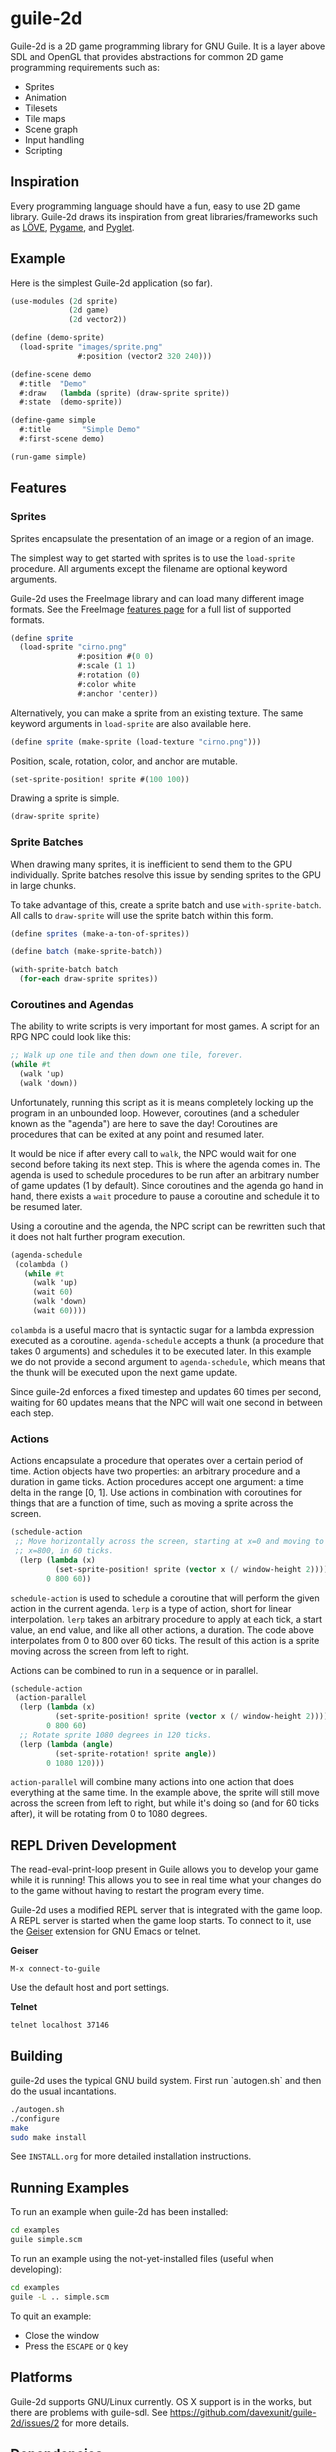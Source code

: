 * guile-2d

  Guile-2d is a 2D game programming library for GNU Guile. It is a
  layer above SDL and OpenGL that provides abstractions for common 2D
  game programming requirements such as:

  - Sprites
  - Animation
  - Tilesets
  - Tile maps
  - Scene graph
  - Input handling
  - Scripting

** Inspiration
   Every programming language should have a fun, easy to use 2D game
   library. Guile-2d draws its inspiration from great
   libraries/frameworks such as [[http://love2d.org/][LÖVE]], [[http://pygame.org/][Pygame]], and [[http://pyglet.org/][Pyglet]].

** Example
   Here is the simplest Guile-2d application (so far).

   #+BEGIN_SRC scheme
     (use-modules (2d sprite)
                  (2d game)
                  (2d vector2))

     (define (demo-sprite)
       (load-sprite "images/sprite.png"
                    #:position (vector2 320 240)))

     (define-scene demo
       #:title  "Demo"
       #:draw   (lambda (sprite) (draw-sprite sprite))
       #:state  (demo-sprite))

     (define-game simple
       #:title       "Simple Demo"
       #:first-scene demo)

     (run-game simple)
   #+END_SRC

** Features

*** Sprites
    Sprites encapsulate the presentation of an image or a region of an
    image.

    The simplest way to get started with sprites is to use the
    =load-sprite= procedure. All arguments except the filename are
    optional keyword arguments.

    Guile-2d uses the FreeImage library and can load many different
    image formats. See the FreeImage [[http://freeimage.sourceforge.net/features.html][features page]] for a full list of
    supported formats.

    #+BEGIN_SRC scheme
      (define sprite
        (load-sprite "cirno.png"
                     #:position #(0 0)
                     #:scale (1 1)
                     #:rotation (0)
                     #:color white
                     #:anchor 'center))
    #+END_SRC

    Alternatively, you can make a sprite from an existing texture. The
    same keyword arguments in =load-sprite= are also available here.

    #+BEGIN_SRC scheme
      (define sprite (make-sprite (load-texture "cirno.png")))
    #+END_SRC

    Position, scale, rotation, color, and anchor are mutable.

    #+BEGIN_SRC scheme
      (set-sprite-position! sprite #(100 100))
    #+END_SRC

    Drawing a sprite is simple.

    #+BEGIN_SRC scheme
      (draw-sprite sprite)
    #+END_SRC

*** Sprite Batches
    When drawing many sprites, it is inefficient to send them to the
    GPU individually. Sprite batches resolve this issue by sending
    sprites to the GPU in large chunks.

    To take advantage of this, create a sprite batch and use
    =with-sprite-batch=. All calls to =draw-sprite= will use the
    sprite batch within this form.

    #+BEGIN_SRC scheme
      (define sprites (make-a-ton-of-sprites))

      (define batch (make-sprite-batch))

      (with-sprite-batch batch
        (for-each draw-sprite sprites))
    #+END_SRC

*** Coroutines and Agendas
    The ability to write scripts is very important for most games. A
    script for an RPG NPC could look like this:

    #+BEGIN_SRC scheme
      ;; Walk up one tile and then down one tile, forever.
      (while #t
        (walk 'up)
        (walk 'down))
    #+END_SRC

    Unfortunately, running this script as it is means completely
    locking up the program in an unbounded loop. However, coroutines
    (and a scheduler known as the "agenda") are here to save the day!
    Coroutines are procedures that can be exited at any point and
    resumed later.

    It would be nice if after every call to =walk=, the NPC would wait
    for one second before taking its next step. This is where the
    agenda comes in. The agenda is used to schedule procedures to be
    run after an arbitrary number of game updates (1 by
    default). Since coroutines and the agenda go hand in hand, there
    exists a =wait= procedure to pause a coroutine and schedule it to
    be resumed later.

    Using a coroutine and the agenda, the NPC script can be rewritten
    such that it does not halt further program execution.

    #+BEGIN_SRC scheme
      (agenda-schedule
       (colambda ()
         (while #t
           (walk 'up)
           (wait 60)
           (walk 'down)
           (wait 60))))

    #+END_SRC

    =colambda= is a useful macro that is syntactic sugar for a lambda
    expression executed as a coroutine. =agenda-schedule= accepts a
    thunk (a procedure that takes 0 arguments) and schedules it to be
    executed later. In this example we do not provide a second
    argument to =agenda-schedule=, which means that the thunk will be
    executed upon the next game update.

    Since guile-2d enforces a fixed timestep and updates 60 times per
    second, waiting for 60 updates means that the NPC will wait one
    second in between each step.

*** Actions
    Actions encapsulate a procedure that operates over a certain
    period of time. Action objects have two properties: an arbitrary
    procedure and a duration in game ticks. Action procedures accept
    one argument: a time delta in the range [0, 1]. Use actions in
    combination with coroutines for things that are a function of
    time, such as moving a sprite across the screen.

    #+BEGIN_SRC scheme
      (schedule-action
       ;; Move horizontally across the screen, starting at x=0 and moving to
       ;; x=800, in 60 ticks.
        (lerp (lambda (x)
                (set-sprite-position! sprite (vector x (/ window-height 2))))
              0 800 60))
    #+END_SRC

    =schedule-action= is used to schedule a coroutine that will
    perform the given action in the current agenda. =lerp= is a type
    of action, short for linear interpolation. =lerp= takes an
    arbitrary procedure to apply at each tick, a start value, an end
    value, and like all other actions, a duration. The code above
    interpolates from 0 to 800 over 60 ticks. The result of this
    action is a sprite moving across the screen from left to right.

    Actions can be combined to run in a sequence or in parallel.

    #+BEGIN_SRC scheme
      (schedule-action
       (action-parallel
        (lerp (lambda (x)
                (set-sprite-position! sprite (vector x (/ window-height 2))))
              0 800 60)
        ;; Rotate sprite 1080 degrees in 120 ticks.
        (lerp (lambda (angle)
                (set-sprite-rotation! sprite angle))
              0 1080 120)))
    #+END_SRC

    =action-parallel= will combine many actions into one action that
    does everything at the same time. In the example above, the sprite
    will still move across the screen from left to right, but while
    it's doing so (and for 60 ticks after), it will be rotating from 0
    to 1080 degrees.

** REPL Driven Development

   The read-eval-print-loop present in Guile allows you to develop
   your game while it is running! This allows you to see in real time
   what your changes do to the game without having to restart the
   program every time.

   Guile-2d uses a modified REPL server that is integrated with the
   game loop. A REPL server is started when the game loop starts. To
   connect to it, use the [[http://www.nongnu.org/geiser/][Geiser]] extension for GNU Emacs or telnet.

   *Geiser*

   #+BEGIN_SRC fundamental
    M-x connect-to-guile
   #+END_SRC

   Use the default host and port settings.

   *Telnet*

   #+BEGIN_SRC sh
     telnet localhost 37146
   #+END_SRC

** Building
   guile-2d uses the typical GNU build system. First run `autogen.sh`
   and then do the usual incantations.

   #+BEGIN_SRC sh
     ./autogen.sh
     ./configure
     make
     sudo make install
   #+END_SRC

   See =INSTALL.org= for more detailed installation instructions.

** Running Examples
   To run an example when guile-2d has been installed:

   #+BEGIN_SRC sh
     cd examples
     guile simple.scm
   #+END_SRC

   To run an example using the not-yet-installed files (useful when
   developing):

   #+BEGIN_SRC sh
     cd examples
     guile -L .. simple.scm
   #+END_SRC

   To quit an example:
   - Close the window
   - Press the =ESCAPE= or =Q= key

** Platforms

   Guile-2d supports GNU/Linux currently. OS X support is in the
   works, but there are problems with guile-sdl. See
   https://github.com/davexunit/guile-2d/issues/2 for more details.

** Dependencies

   - GNU Guile >= 2.0 (>= 2.0.9 recommended)
   - [[https://gitorious.org/guile-figl/guile-figl][guile-figl]] (git master branch)
   - [[https://www.gnu.org/software/guile-sdl/index.html][guile-sdl]] >= 0.5.0
   - SDL 1.2
   - FreeImage >= 3.0
   - FTGL >= 2.1

** License

   GNU LGPL v3+
